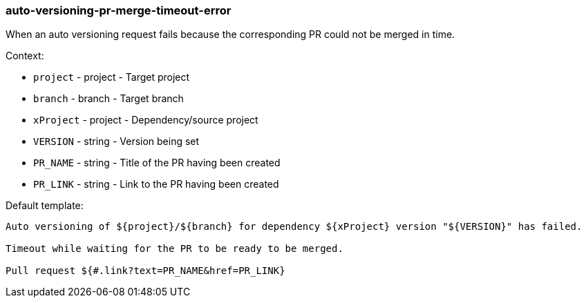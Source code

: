 [[event-auto-versioning-pr-merge-timeout-error]]
=== auto-versioning-pr-merge-timeout-error

When an auto versioning request fails because the corresponding PR could not be merged in time.

Context:

* `project` - project - Target project
* `branch` - branch - Target branch
* `xProject` - project - Dependency/source project
* `VERSION` - string - Version being set
* `PR_NAME` - string - Title of the PR having been created
* `PR_LINK` - string - Link to the PR having been created

Default template:

[source]
----
Auto versioning of ${project}/${branch} for dependency ${xProject} version "${VERSION}" has failed.

Timeout while waiting for the PR to be ready to be merged.

Pull request ${#.link?text=PR_NAME&href=PR_LINK}
----


